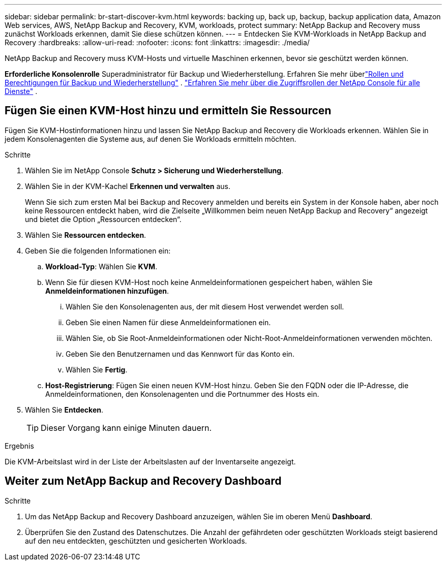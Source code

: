 ---
sidebar: sidebar 
permalink: br-start-discover-kvm.html 
keywords: backing up, back up, backup, backup application data, Amazon Web services, AWS, NetApp Backup and Recovery, KVM, workloads, protect 
summary: NetApp Backup and Recovery muss zunächst Workloads erkennen, damit Sie diese schützen können. 
---
= Entdecken Sie KVM-Workloads in NetApp Backup and Recovery
:hardbreaks:
:allow-uri-read: 
:nofooter: 
:icons: font
:linkattrs: 
:imagesdir: ./media/


[role="lead"]
NetApp Backup and Recovery muss KVM-Hosts und virtuelle Maschinen erkennen, bevor sie geschützt werden können.

*Erforderliche Konsolenrolle* Superadministrator für Backup und Wiederherstellung.  Erfahren Sie mehr überlink:reference-roles.html["Rollen und Berechtigungen für Backup und Wiederherstellung"] . https://docs.netapp.com/us-en/console-setup-admin/reference-iam-predefined-roles.html["Erfahren Sie mehr über die Zugriffsrollen der NetApp Console für alle Dienste"^] .



== Fügen Sie einen KVM-Host hinzu und ermitteln Sie Ressourcen

Fügen Sie KVM-Hostinformationen hinzu und lassen Sie NetApp Backup and Recovery die Workloads erkennen. Wählen Sie in jedem Konsolenagenten die Systeme aus, auf denen Sie Workloads ermitteln möchten.

.Schritte
. Wählen Sie im NetApp Console *Schutz > Sicherung und Wiederherstellung*.
. Wählen Sie in der KVM-Kachel *Erkennen und verwalten* aus.
+
Wenn Sie sich zum ersten Mal bei Backup and Recovery anmelden und bereits ein System in der Konsole haben, aber noch keine Ressourcen entdeckt haben, wird die Zielseite „Willkommen beim neuen NetApp Backup and Recovery“ angezeigt und bietet die Option „Ressourcen entdecken“.

. Wählen Sie *Ressourcen entdecken*.
. Geben Sie die folgenden Informationen ein:
+
.. *Workload-Typ*: Wählen Sie *KVM*.
.. Wenn Sie für diesen KVM-Host noch keine Anmeldeinformationen gespeichert haben, wählen Sie *Anmeldeinformationen hinzufügen*.
+
... Wählen Sie den Konsolenagenten aus, der mit diesem Host verwendet werden soll.
... Geben Sie einen Namen für diese Anmeldeinformationen ein.
... Wählen Sie, ob Sie Root-Anmeldeinformationen oder Nicht-Root-Anmeldeinformationen verwenden möchten.
... Geben Sie den Benutzernamen und das Kennwort für das Konto ein.
... Wählen Sie *Fertig*.


.. *Host-Registrierung*: Fügen Sie einen neuen KVM-Host hinzu.  Geben Sie den FQDN oder die IP-Adresse, die Anmeldeinformationen, den Konsolenagenten und die Portnummer des Hosts ein.


. Wählen Sie *Entdecken*.
+

TIP: Dieser Vorgang kann einige Minuten dauern.



.Ergebnis
Die KVM-Arbeitslast wird in der Liste der Arbeitslasten auf der Inventarseite angezeigt.



== Weiter zum NetApp Backup and Recovery Dashboard

.Schritte
. Um das NetApp Backup and Recovery Dashboard anzuzeigen, wählen Sie im oberen Menü *Dashboard*.
. Überprüfen Sie den Zustand des Datenschutzes.  Die Anzahl der gefährdeten oder geschützten Workloads steigt basierend auf den neu entdeckten, geschützten und gesicherten Workloads.

